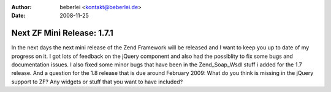 :author: beberlei <kontakt@beberlei.de>
:date: 2008-11-25

Next ZF Mini Release: 1.7.1
===========================

In the next days the next mini release of the Zend Framework will be
released and I want to keep you up to date of my progress on it.
I got lots of feedback on the jQuery component and also had the
possiblity to fix some bugs and documentation issues. I also fixed some
minor bugs that have been in the Zend\_Soap\_Wsdl stuff i added for the
1.7 release.
And a question for the 1.8 release that is due around February 2009:
What do you think is missing in the jQuery support to ZF? Any widgets or
stuff that you want to have included?
